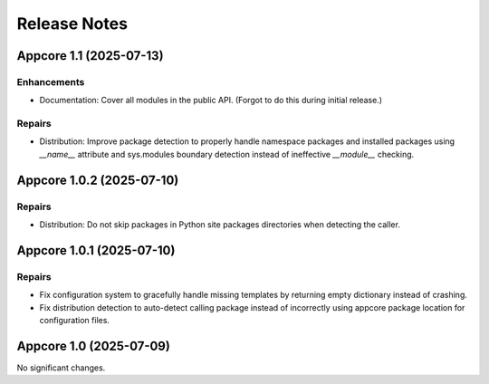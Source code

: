 .. vim: set fileencoding=utf-8:
.. -*- coding: utf-8 -*-
.. +--------------------------------------------------------------------------+
   |                                                                          |
   | Licensed under the Apache License, Version 2.0 (the "License");          |
   | you may not use this file except in compliance with the License.         |
   | You may obtain a copy of the License at                                  |
   |                                                                          |
   |     http://www.apache.org/licenses/LICENSE-2.0                           |
   |                                                                          |
   | Unless required by applicable law or agreed to in writing, software      |
   | distributed under the License is distributed on an "AS IS" BASIS,        |
   | WITHOUT WARRANTIES OR CONDITIONS OF ANY KIND, either express or implied. |
   | See the License for the specific language governing permissions and      |
   | limitations under the License.                                           |
   |                                                                          |
   +--------------------------------------------------------------------------+


*******************************************************************************
Release Notes
*******************************************************************************

.. towncrier release notes start

Appcore 1.1 (2025-07-13)
========================

Enhancements
------------

- Documentation: Cover all modules in the public API. (Forgot to do this during
  initial release.)


Repairs
-------

- Distribution: Improve package detection to properly handle namespace packages and installed packages using `__name__` attribute and sys.modules boundary detection instead of ineffective `__module__` checking.


Appcore 1.0.2 (2025-07-10)
==========================

Repairs
-------

- Distribution: Do not skip packages in Python site packages directories when
  detecting the caller.


Appcore 1.0.1 (2025-07-10)
==========================

Repairs
-------

- Fix configuration system to gracefully handle missing templates by returning empty dictionary instead of crashing.
- Fix distribution detection to auto-detect calling package instead of incorrectly using appcore package location for configuration files.


Appcore 1.0 (2025-07-09)
========================

No significant changes.
